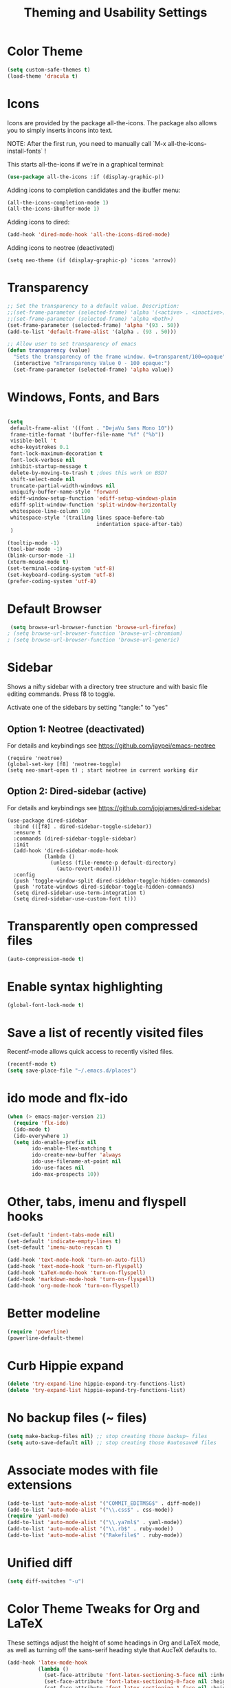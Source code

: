 
#+TITLE: Theming and Usability Settings

* Color Theme
#+begin_src emacs-lisp
  (setq custom-safe-themes t)
  (load-theme 'dracula t)
#+end_src

* Icons
Icons are provided by the package all-the-icons. The package also
allows you to simply inserts incons into text.

NOTE: After the first run, you need to manually call `M-x
all-the-icons-install-fonts` !

This starts all-the-icons if we're in a graphical terminal:
#+begin_src emacs-lisp
  (use-package all-the-icons :if (display-graphic-p))
#+end_src

Adding icons to completion candidates and the ibuffer menu:
#+begin_src emacs-lisp
(all-the-icons-completion-mode 1)
(all-the-icons-ibuffer-mode 1)
#+end_src

Adding icons to dired:
#+begin_src emacs-lisp
(add-hook 'dired-mode-hook 'all-the-icons-dired-mode)
#+end_src

Adding icons to neotree (deactivated)
#+begin_src emacs-lisp tangle: no
(setq neo-theme (if (display-graphic-p) 'icons 'arrow))
#+end_src

* Transparency
#+begin_src emacs-lisp
  ;; Set the transparency to a default value. Description:
  ;;(set-frame-parameter (selected-frame) 'alpha '(<active> . <inactive>))
  ;;(set-frame-parameter (selected-frame) 'alpha <both>)
  (set-frame-parameter (selected-frame) 'alpha '(93 . 50))
  (add-to-list 'default-frame-alist '(alpha . (93 . 50)))

  ;; Allow user to set transparency of emacs
  (defun transparency (value)
    "Sets the transparency of the frame window. 0=transparent/100=opaque"
    (interactive "nTransparency Value 0 - 100 opaque:")
    (set-frame-parameter (selected-frame) 'alpha value))
#+end_src

* Windows, Fonts, and Bars
#+begin_src emacs-lisp 

  (setq
   default-frame-alist '((font . "DejaVu Sans Mono 10"))
   frame-title-format '(buffer-file-name "%f" ("%b"))
   visible-bell 't 
   echo-keystrokes 0.1
   font-lock-maximum-decoration t
   font-lock-verbose nil
   inhibit-startup-message t
   delete-by-moving-to-trash t ;does this work on BSD?
   shift-select-mode nil
   truncate-partial-width-windows nil
   uniquify-buffer-name-style 'forward
   ediff-window-setup-function 'ediff-setup-windows-plain
   ediff-split-window-function 'split-window-horizontally
   whitespace-line-column 100
   whitespace-style '(trailing lines space-before-tab
                               indentation space-after-tab)
   )

  (tooltip-mode -1)
  (tool-bar-mode -1)
  (blink-cursor-mode -1)
  (xterm-mouse-mode t)
  (set-terminal-coding-system 'utf-8)
  (set-keyboard-coding-system 'utf-8)
  (prefer-coding-system 'utf-8)

#+end_src
* Default Browser
#+begin_src emacs-lisp 
 (setq browse-url-browser-function 'browse-url-firefox)
; (setq browse-url-browser-function 'browse-url-chromium)
; (setq browse-url-browser-function 'browse-url-generic)
#+end_src
* Sidebar
Shows a nifty sidebar with a directory tree structure and with basic
file editing commands. Press f8 to toggle. 

Activate one of the sidebars by setting "tangle:" to "yes"

** Option 1: Neotree (deactivated)
For details and keybindings see
https://github.com/jaypei/emacs-neotree

#+begin_src emacs-lisp tangle: no
  (require 'neotree)
  (global-set-key [f8] 'neotree-toggle)
  (setq neo-smart-open t) ; start neotree in current working dir
#+end_src

** Option 2: Dired-sidebar (active)
For details and keybindings see
https://github.com/jojojames/dired-sidebar

#+begin_src emacs-lisp tangle: yes
  (use-package dired-sidebar
    :bind (([f8] . dired-sidebar-toggle-sidebar))
    :ensure t
    :commands (dired-sidebar-toggle-sidebar)
    :init
    (add-hook 'dired-sidebar-mode-hook
              (lambda ()
                (unless (file-remote-p default-directory)
                  (auto-revert-mode))))
    :config
    (push 'toggle-window-split dired-sidebar-toggle-hidden-commands)
    (push 'rotate-windows dired-sidebar-toggle-hidden-commands)
    (setq dired-sidebar-use-term-integration t)
    (setq dired-sidebar-use-custom-font t)))
#+end_src

* Transparently open compressed files
#+begin_src emacs-lisp
  (auto-compression-mode t)
#+end_src
* Enable syntax highlighting 
#+begin_src emacs-lisp
  (global-font-lock-mode t)
#+end_src
* Save a list of recently visited files
Recentf-mode allows quick access to recently visited files.

#+begin_src emacs-lisp 
  (recentf-mode t)
  (setq save-place-file "~/.emacs.d/places")
#+end_src

* ido mode and flx-ido
#+begin_src emacs-lisp 
  (when (> emacs-major-version 21)
    (require 'flx-ido) 
    (ido-mode t)
    (ido-everywhere 1)
    (setq ido-enable-prefix nil
          ido-enable-flex-matching t
          ido-create-new-buffer 'always
          ido-use-filename-at-point nil
          ido-use-faces nil
          ido-max-prospects 10))
#+end_src
* Other, tabs, imenu and flyspell hooks

#+begin_src emacs-lisp 
  (set-default 'indent-tabs-mode nil)
  (set-default 'indicate-empty-lines t)
  (set-default 'imenu-auto-rescan t)
  
  (add-hook 'text-mode-hook 'turn-on-auto-fill)
  (add-hook 'text-mode-hook 'turn-on-flyspell)
  (add-hook 'LaTeX-mode-hook 'turn-on-flyspell)
  (add-hook 'markdown-mode-hook 'turn-on-flyspell)
  (add-hook 'org-mode-hook 'turn-on-flyspell)
#+end_src
* Better modeline
#+begin_src emacs-lisp
  (require 'powerline)
  (powerline-default-theme)
#+end_src
* Curb Hippie expand
#+begin_src emacs-lisp
  (delete 'try-expand-line hippie-expand-try-functions-list)
  (delete 'try-expand-list hippie-expand-try-functions-list)
#+end_src

* No backup files (~ files)
#+begin_src emacs-lisp
(setq make-backup-files nil) ;; stop creating those backup~ files
(setq auto-save-default nil) ;; stop creating those #autosave# files
#+end_src

* Associate modes with file extensions
#+begin_src emacs-lisp
(add-to-list 'auto-mode-alist '("COMMIT_EDITMSG$" . diff-mode))
(add-to-list 'auto-mode-alist '("\\.css$" . css-mode))
(require 'yaml-mode)
(add-to-list 'auto-mode-alist '("\\.ya?ml$" . yaml-mode))
(add-to-list 'auto-mode-alist '("\\.rb$" . ruby-mode))
(add-to-list 'auto-mode-alist '("Rakefile$" . ruby-mode))
#+end_src

* Unified diff
#+begin_src emacs-lisp
(setq diff-switches "-u")
#+end_src
* Color Theme Tweaks for Org and LaTeX
These settings adjust the height of some headings in Org and LaTeX
mode, as well as turning off the sans-serif heading style that AucTeX
defaults to.

#+begin_src emacs-lisp
  (add-hook 'latex-mode-hook 
            (lambda ()
              (set-face-attribute 'font-latex-sectioning-5-face nil :inherit nil :foreground "#b58900")
              (set-face-attribute 'font-latex-sectioning-0-face nil :height 3)
              (set-face-attribute 'font-latex-sectioning-1-face nil :height 2)
              (set-face-attribute 'font-latex-sectioning-2-face nil :height 1.5)
              (set-face-attribute 'font-latex-sectioning-3-face nil :height 1.2)
              (set-face-attribute 'font-latex-sectioning-4-face nil :height 1.0)))
  
   (add-hook 'org-mode-hook 
             (lambda ()
               (set-face-attribute 'org-level-1 nil :height 1.5)
               (set-face-attribute 'org-level-2 nil :height 1.2)
               (set-face-attribute 'org-level-3 nil :height 1.1)
               (set-face-attribute 'org-level-4 nil :height 1.1)
               (set-face-attribute 'org-level-5 nil :height 1.1)))
#+end_src
* Uniquify Buffer Names
When you have buffers with the same filenames in different folders. 
#+begin_src emacs-lisp
  (require 'uniquify)
  (setq uniquify-buffer-name-style 'post-forward-angle-brackets)  
#+end_src
* Start Emacs with an eshell open

#+begin_src emacs-lisp
(add-hook 'emacs-startup-hook 'eshell)
#+end_src

